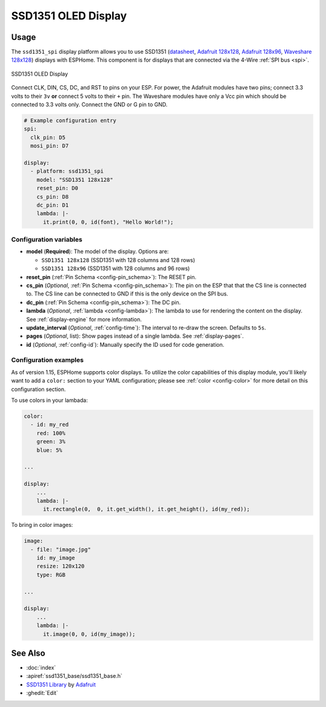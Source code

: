 SSD1351 OLED Display
====================

.. seo::
    :description: Instructions for setting up SSD1351 OLED display drivers.
    :image: ssd1351.jpg

.. _ssd1351-spi:

Usage
-----

The ``ssd1351_spi`` display platform allows you to use
SSD1351 (`datasheet <https://cdn-shop.adafruit.com/datasheets/SSD1351-Revision+1.3.pdf>`__,
`Adafruit 128x128 <https://www.adafruit.com/product/1431>`__,
`Adafruit 128x96 <https://www.adafruit.com/product/1673>`__,
`Waveshare 128x128 <https://www.waveshare.com/product/displays/lcd-oled/lcd-oled-3/1.5inch-rgb-oled-module.htm>`__)
displays with ESPHome. This component is for displays that are connected via the 4-Wire :ref:`SPI bus <spi>`.

.. figure:: images/ssd1351-full.jpg
    :align: center
    :width: 75.0%

    SSD1351 OLED Display

Connect CLK, DIN, CS, DC, and RST to pins on your ESP. For power, the Adafruit modules have two pins; connect
3.3 volts to their ``3v`` **or** connect 5 volts to their ``+`` pin. The Waveshare modules have only a Vcc pin
which should be connected to 3.3 volts only. Connect the GND or G pin to GND.

.. code-block:: yaml

    # Example configuration entry
    spi:
      clk_pin: D5
      mosi_pin: D7

    display:
      - platform: ssd1351_spi
        model: "SSD1351 128x128"
        reset_pin: D0
        cs_pin: D8
        dc_pin: D1
        lambda: |-
          it.print(0, 0, id(font), "Hello World!");

Configuration variables
***********************

- **model** (**Required**): The model of the display. Options are:

  - ``SSD1351 128x128`` (SSD1351 with 128 columns and 128 rows)
  - ``SSD1351 128x96`` (SSD1351 with 128 columns and 96 rows)

- **reset_pin** (:ref:`Pin Schema <config-pin_schema>`): The RESET pin.
- **cs_pin** (*Optional*, :ref:`Pin Schema <config-pin_schema>`): The pin on the ESP that that the CS line is connected to.
  The CS line can be connected to GND if this is the only device on the SPI bus.
- **dc_pin** (:ref:`Pin Schema <config-pin_schema>`): The DC pin.
- **lambda** (*Optional*, :ref:`lambda <config-lambda>`): The lambda to use for rendering the content on the display.
  See :ref:`display-engine` for more information.
- **update_interval** (*Optional*, :ref:`config-time`): The interval to re-draw the screen. Defaults to ``5s``.
- **pages** (*Optional*, list): Show pages instead of a single lambda. See :ref:`display-pages`.
- **id** (*Optional*, :ref:`config-id`): Manually specify the ID used for code generation.

Configuration examples
**********************

As of version 1.15, ESPHome supports color displays. To utilize the color capabilities of this display
module, you'll likely want to add a ``color:`` section to your YAML configuration; please see
:ref:`color <config-color>` for more detail on this configuration section.

To use colors in your lambada:

.. code-block:: yaml

    color:
      - id: my_red
        red: 100%
        green: 3%
        blue: 5%

    ...

    display:
        ...
        lambda: |-
          it.rectangle(0,  0, it.get_width(), it.get_height(), id(my_red));


To bring in color images:

.. code-block:: yaml

    image:
      - file: "image.jpg"
        id: my_image
        resize: 120x120
        type: RGB

    ...

    display:
        ...
        lambda: |-
          it.image(0, 0, id(my_image));

See Also
--------

- :doc:`index`
- :apiref:`ssd1351_base/ssd1351_base.h`
- `SSD1351 Library <https://github.com/adafruit/Adafruit-SSD1351-library>`__ by `Adafruit <https://www.adafruit.com/>`__
- :ghedit:`Edit`
